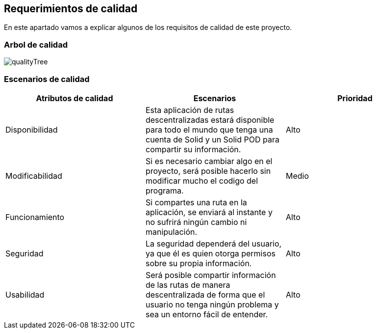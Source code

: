 [[section-quality-scenarios]]
== Requerimientos de calidad
En este apartado vamos a explicar algunos de los requisitos de calidad de este proyecto.

=== Arbol de calidad
image::qualityTree.png["qualityTree"]

=== Escenarios de calidad

[cols=3*,options="header"]
|===
|Atributos de calidad
|Escenarios
|Prioridad

|Disponibilidad
|Esta aplicación de rutas descentralizadas estará disponible para todo el mundo que tenga una cuenta de Solid y un Solid POD para compartir su información.
|Alto

|Modificabilidad
|Si es necesario cambiar algo en el proyecto, será posible hacerlo sin modificar mucho el codigo del programa.
|Medio

|Funcionamiento
|Si compartes una ruta en la aplicación, se enviará al instante y no sufrirá ningún cambio ni manipulación.
|Alto

|Seguridad
|La seguridad dependerá del usuario, ya que él es quien otorga permisos sobre su propia información.
|Alto

|Usabilidad
|Será posible compartir información de las rutas de manera descentralizada de forma que el usuario no tenga ningún problema y sea un entorno fácil de entender.
|Alto
|===

